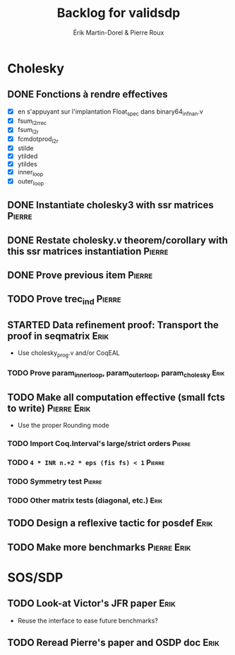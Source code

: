 # -*- coding: utf-8-unix; mode: org; -*-
# To unfold the sections below in Emacs, do <S-tab> (Shift+TAB) thrice

#+TITLE: Backlog for validsdp
#+AUTHOR: Érik Martin-Dorel & Pierre Roux

* Cholesky
** DONE Fonctions à rendre effectives
   CLOSED: [2016-03-04 Fri 15:51]
- [X] en s'appuyant sur l'implantation Float_spec dans binary64_infnan.v
- [X] fsum_l2r_rec
- [X] fsum_l2r
- [X] fcmdotprod_l2r
- [X] stilde
- [X] ytilded
- [X] ytildes
- [X] inner_loop
- [X] outer_loop
** DONE Instantiate cholesky3 with ssr matrices                      :Pierre:
** DONE Restate cholesky.v theorem/corollary with this ssr matrices instantiation :Pierre:
** DONE Prove previous item                                          :Pierre:
** TODO Prove trec_ind						     :Pierre:
** STARTED Data refinement proof: Transport the proof in seqmatrix     :Erik:
- Use cholesky_prog.v and/or CoqEAL
*** TODO Prove param_inner_loop, param_outer_loop, param_cholesky      :Erik:

** TODO Make all computation effective (small fcts to write)	:Pierre:Erik:
- Use the proper Rounding mode
*** TODO Import Coq.Interval's large/strict orders		     :Pierre:
*** TODO =4 * INR n.+2 * eps (fis fs) < 1=			     :Pierre:
*** TODO Symmetry test 						     :Pierre:
*** TODO Other matrix tests (diagonal, etc.)			       :Erik:

** TODO Design a reflexive tactic for posdef			       :Erik:
** TODO Make more benchmarks					:Pierre:Erik:
* SOS/SDP
** TODO Look-at Victor's JFR paper				       :Erik:
- Reuse the interface to ease future benchmarks?
** TODO Reread Pierre's paper and OSDP doc			       :Erik:
